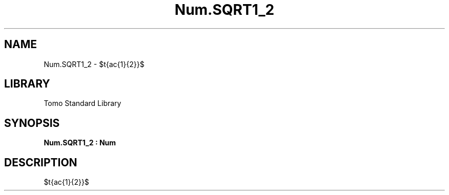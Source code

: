 '\" t
.\" Copyright (c) 2025 Bruce Hill
.\" All rights reserved.
.\"
.TH Num.SQRT1_2 3 2025-04-19T14:48:15.714356 "Tomo man-pages"
.SH NAME
Num.SQRT1_2 \- $\sqrt{\frac{1}{2}}$

.SH LIBRARY
Tomo Standard Library
.SH SYNOPSIS
.nf
.BI Num.SQRT1_2\ :\ Num
.fi

.SH DESCRIPTION
$\sqrt{\frac{1}{2}}$

